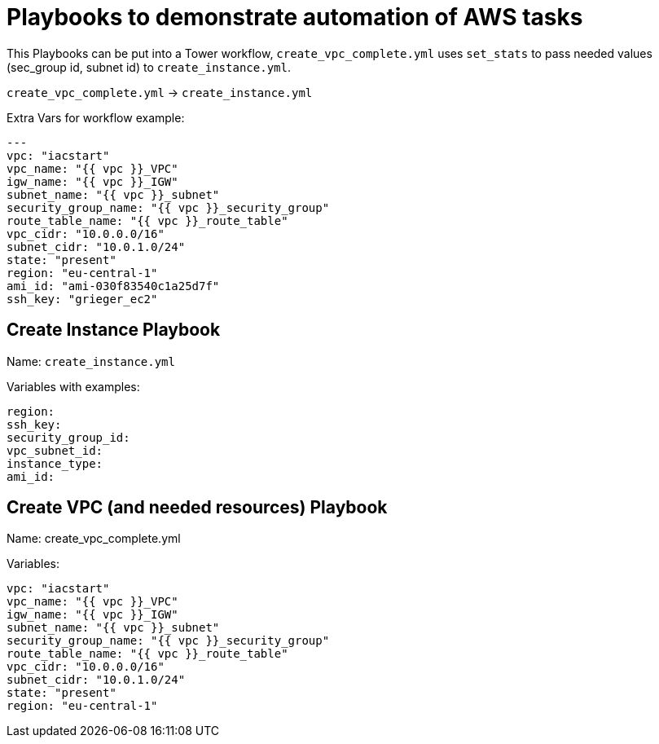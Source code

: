 = Playbooks to demonstrate automation of AWS tasks

This Playbooks can be put into a Tower workflow, `create_vpc_complete.yml` uses `set_stats` to pass needed values (sec_group id, subnet id) to `create_instance.yml`.

`create_vpc_complete.yml` -> `create_instance.yml`

Extra Vars for workflow example:
----
---
vpc: "iacstart"
vpc_name: "{{ vpc }}_VPC"
igw_name: "{{ vpc }}_IGW"
subnet_name: "{{ vpc }}_subnet"
security_group_name: "{{ vpc }}_security_group"
route_table_name: "{{ vpc }}_route_table"
vpc_cidr: "10.0.0.0/16"
subnet_cidr: "10.0.1.0/24"
state: "present"
region: "eu-central-1"
ami_id: "ami-030f83540c1a25d7f"
ssh_key: "grieger_ec2"
----

== Create Instance Playbook

Name: `create_instance.yml`

Variables with examples:

----
region:
ssh_key:
security_group_id:
vpc_subnet_id:
instance_type: 
ami_id:
----

== Create VPC (and needed resources) Playbook

Name: create_vpc_complete.yml

Variables:

----
vpc: "iacstart"
vpc_name: "{{ vpc }}_VPC"
igw_name: "{{ vpc }}_IGW"
subnet_name: "{{ vpc }}_subnet"
security_group_name: "{{ vpc }}_security_group"
route_table_name: "{{ vpc }}_route_table"
vpc_cidr: "10.0.0.0/16"
subnet_cidr: "10.0.1.0/24"
state: "present"
region: "eu-central-1"
----

